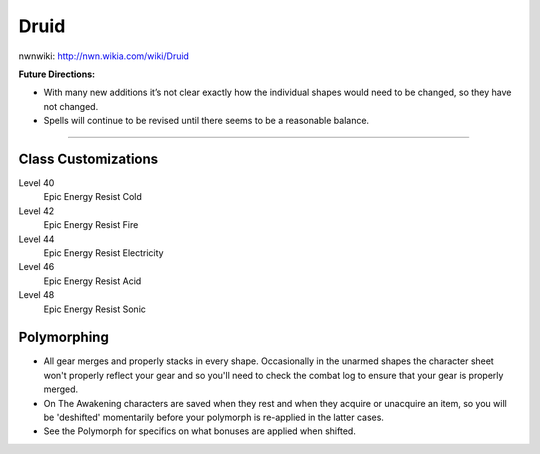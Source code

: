 Druid
=====

nwnwiki: http://nwn.wikia.com/wiki/Druid

**Future Directions:**

* With many new additions it’s not clear exactly how the individual shapes would need to be changed, so they have not changed.
* Spells will continue to be revised until there seems to be a reasonable balance.

-------------------------------------------------------------------------------

Class Customizations
--------------------

Level 40
  Epic Energy Resist Cold
Level 42
  Epic Energy Resist Fire
Level 44
  Epic Energy Resist Electricity
Level 46
  Epic Energy Resist Acid
Level 48
  Epic Energy Resist Sonic

Polymorphing
------------

* All gear merges and properly stacks in every shape. Occasionally in the unarmed shapes the character sheet won't properly reflect your gear and so you'll need to check the combat log to ensure that your gear is properly merged.
* On The Awakening characters are saved when they rest and when they acquire or unacquire an item, so you will be 'deshifted' momentarily before your polymorph is re-applied in the latter cases.
* See the Polymorph for specifics on what bonuses are applied when shifted.

